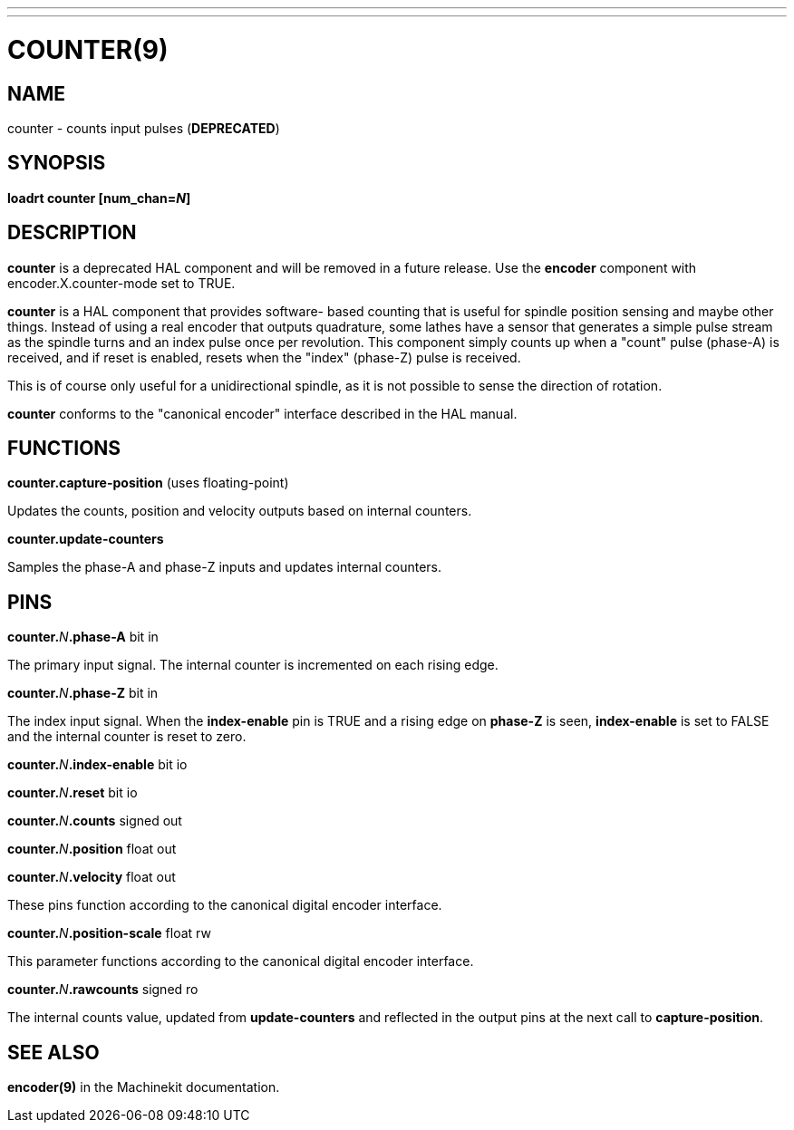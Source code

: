 ---
---
:skip-front-matter:

= COUNTER(9)
:manmanual: HAL Components
:mansource: ../man/man9/counter.9.asciidoc
:man version :

== NAME
counter - counts input pulses (**DEPRECATED**)

== SYNOPSIS
**loadrt counter [num_chan=__N__]**

== DESCRIPTION
**counter** is a deprecated HAL component and will be removed in a future
release.  Use the **encoder** component with encoder.X.counter-mode set to
TRUE.

**counter** is a HAL component that provides software-
based counting that is useful for spindle position sensing and
maybe other things.  Instead of using a real encoder that outputs
quadrature, some lathes have a sensor that generates a simple pulse
stream as the spindle turns and an index pulse once per revolution.
This component simply counts up when a "count" pulse (phase-A)
is received, and if reset is enabled, resets when the "index"
(phase-Z) pulse is received.

This is of course only useful for a unidirectional spindle, as it
is not possible to sense the direction of rotation.

**counter** conforms to the "canonical encoder" interface described
in the HAL manual.

== FUNCTIONS
**counter.capture-position** (uses floating-point)

[indent=4]
====
Updates the counts, position and velocity outputs based on internal counters.
====

**counter.update-counters**

[indent=4]
====
Samples the phase-A and phase-Z inputs and updates internal counters.
====

== PINS
**counter.**__N__**.phase-A** bit in

[indent=4]
====
The primary input signal.  The internal counter is incremented on each
rising edge.
====

**counter.**__N__**.phase-Z** bit in

[indent=4]
====
The index input signal.  When the **index-enable** pin is TRUE and a rising
edge on **phase-Z** is seen, **index-enable** is set to FALSE and the
internal counter is reset to zero.
====

**counter.**__N__**.index-enable** bit io

**counter.**__N__**.reset** bit io

**counter.**__N__**.counts** signed out

**counter.**__N__**.position** float out

**counter.**__N__**.velocity** float out

[indent=4]
====
These pins function according to the canonical digital encoder interface.
====

**counter.**__N__**.position-scale** float rw

[indent=4]
====
This parameter functions according to the canonical digital encoder interface.
====

**counter.**__N__**.rawcounts** signed ro

[indent=4]
====
The internal counts value, updated from **update-counters** and reflected
in the output pins at the next call to **capture-position**.
====

== SEE ALSO
**encoder(9)** in the Machinekit documentation.

